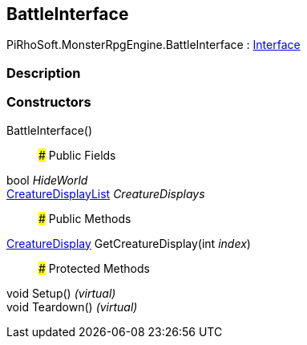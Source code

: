 [#reference/battle-interface]

## BattleInterface

PiRhoSoft.MonsterRpgEngine.BattleInterface : link:/projects/unity-composition/documentation/#/v10/reference/interface[Interface^]

### Description

### Constructors

BattleInterface()::

### Public Fields

bool _HideWorld_::

<<reference/creature-display-list.html,CreatureDisplayList>> _CreatureDisplays_::

### Public Methods

<<reference/creature-display.html,CreatureDisplay>> GetCreatureDisplay(int _index_)::

### Protected Methods

void Setup() _(virtual)_::

void Teardown() _(virtual)_::